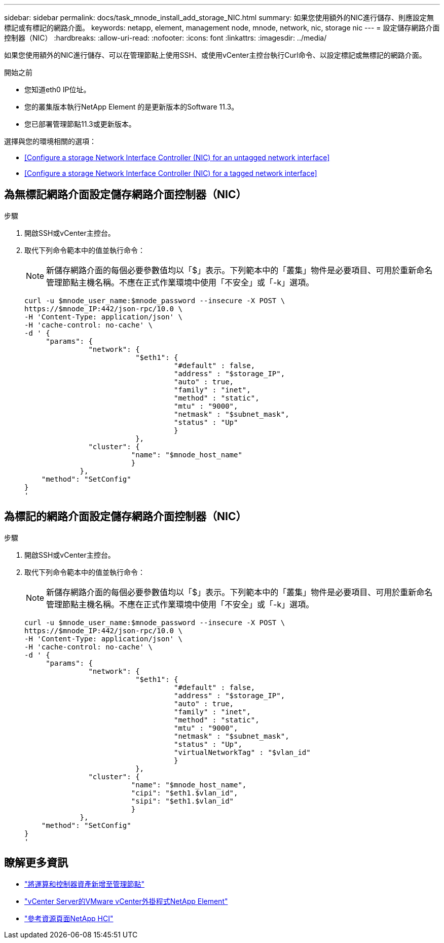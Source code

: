 ---
sidebar: sidebar 
permalink: docs/task_mnode_install_add_storage_NIC.html 
summary: 如果您使用額外的NIC進行儲存、則應設定無標記或有標記的網路介面。 
keywords: netapp, element, management node, mnode, network, nic, storage nic 
---
= 設定儲存網路介面控制器（NIC）
:hardbreaks:
:allow-uri-read: 
:nofooter: 
:icons: font
:linkattrs: 
:imagesdir: ../media/


[role="lead"]
如果您使用額外的NIC進行儲存、可以在管理節點上使用SSH、或使用vCenter主控台執行Curl命令、以設定標記或無標記的網路介面。

.開始之前
* 您知道eth0 IP位址。
* 您的叢集版本執行NetApp Element 的是更新版本的Software 11.3。
* 您已部署管理節點11.3或更新版本。


選擇與您的環境相關的選項：

* <<Configure a storage Network Interface Controller (NIC) for an untagged network interface>>
* <<Configure a storage Network Interface Controller (NIC) for a tagged network interface>>




== 為無標記網路介面設定儲存網路介面控制器（NIC）

.步驟
. 開啟SSH或vCenter主控台。
. 取代下列命令範本中的值並執行命令：
+

NOTE: 新儲存網路介面的每個必要參數值均以「$」表示。下列範本中的「叢集」物件是必要項目、可用於重新命名管理節點主機名稱。不應在正式作業環境中使用「不安全」或「-k」選項。

+
[listing]
----
curl -u $mnode_user_name:$mnode_password --insecure -X POST \
https://$mnode_IP:442/json-rpc/10.0 \
-H 'Content-Type: application/json' \
-H 'cache-control: no-cache' \
-d ' {
     "params": {
               "network": {
                          "$eth1": {
                                   "#default" : false,
                                   "address" : "$storage_IP",
                                   "auto" : true,
                                   "family" : "inet",
                                   "method" : "static",
                                   "mtu" : "9000",
                                   "netmask" : "$subnet_mask",
                                   "status" : "Up"
                                   }
                          },
               "cluster": {
                         "name": "$mnode_host_name"
                         }
             },
    "method": "SetConfig"
}
'
----




== 為標記的網路介面設定儲存網路介面控制器（NIC）

.步驟
. 開啟SSH或vCenter主控台。
. 取代下列命令範本中的值並執行命令：
+

NOTE: 新儲存網路介面的每個必要參數值均以「$」表示。下列範本中的「叢集」物件是必要項目、可用於重新命名管理節點主機名稱。不應在正式作業環境中使用「不安全」或「-k」選項。

+
[listing]
----
curl -u $mnode_user_name:$mnode_password --insecure -X POST \
https://$mnode_IP:442/json-rpc/10.0 \
-H 'Content-Type: application/json' \
-H 'cache-control: no-cache' \
-d ' {
     "params": {
               "network": {
                          "$eth1": {
                                   "#default" : false,
                                   "address" : "$storage_IP",
                                   "auto" : true,
                                   "family" : "inet",
                                   "method" : "static",
                                   "mtu" : "9000",
                                   "netmask" : "$subnet_mask",
                                   "status" : "Up",
                                   "virtualNetworkTag" : "$vlan_id"
                                   }
                          },
               "cluster": {
                         "name": "$mnode_host_name",
                         "cipi": "$eth1.$vlan_id",
                         "sipi": "$eth1.$vlan_id"
                         }
             },
    "method": "SetConfig"
}
'
----


[discrete]
== 瞭解更多資訊

* link:task_mnode_add_assets.html["將運算和控制器資產新增至管理節點"]
* https://docs.netapp.com/us-en/vcp/index.html["vCenter Server的VMware vCenter外掛程式NetApp Element"^]
* https://www.netapp.com/hybrid-cloud/hci-documentation/["參考資源頁面NetApp HCI"^]

